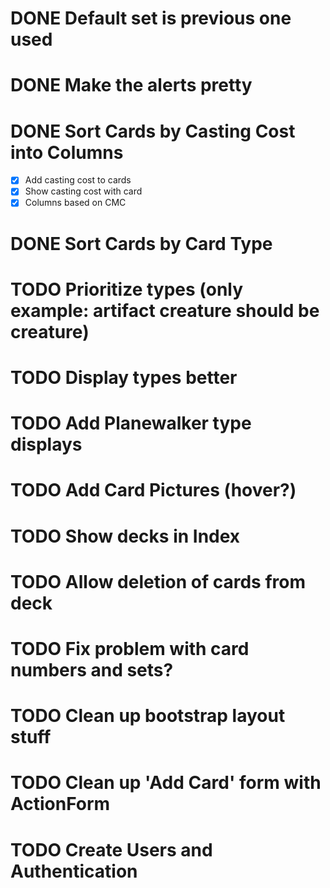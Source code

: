 #+TODO: TODO WORKING | DONE

* DONE Default set is previous one used
* DONE Make the alerts pretty
* DONE Sort Cards by Casting Cost into Columns
  - [X] Add casting cost to cards
  - [X] Show casting cost with card
  - [X] Columns based on CMC
* DONE Sort Cards by Card Type
* TODO Prioritize types (only example: artifact creature should be creature)
* TODO Display types better
* TODO Add Planewalker type displays
* TODO Add Card Pictures (hover?)
* TODO Show decks in Index
* TODO Allow deletion of cards from deck
* TODO Fix problem with card numbers and sets?
* TODO Clean up bootstrap layout stuff
* TODO Clean up 'Add Card' form with ActionForm
* TODO Create Users and Authentication
